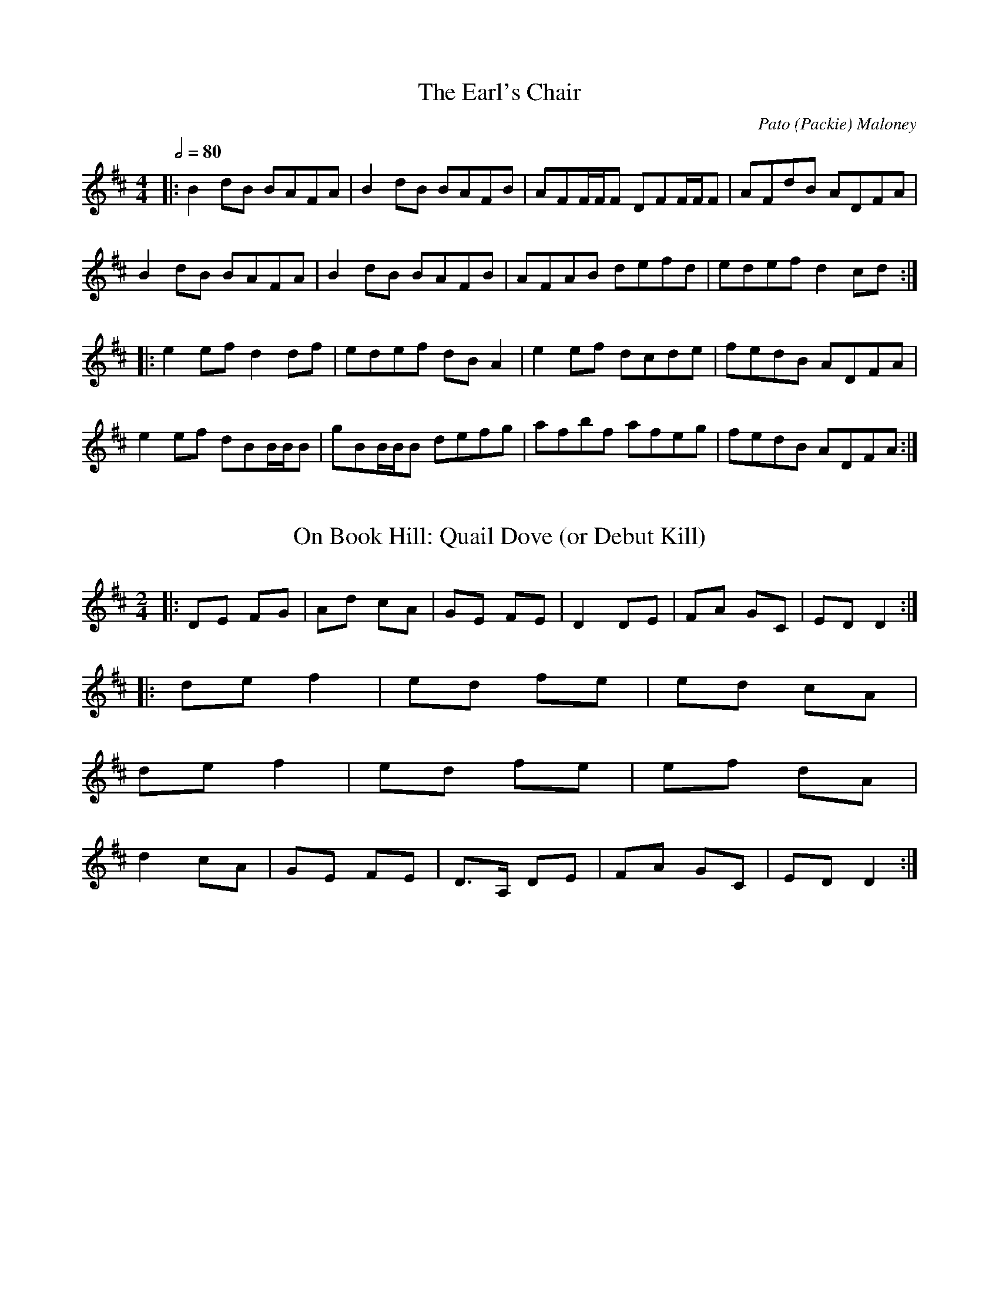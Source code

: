 %%abc-charset utf-8

X:1
T:The Earl's Chair
C:Pato (Packie) Maloney
I:tune composed Pato (Packie) Maloney of Woodford, Co Galway,
I:an uncle of Mike Rafferty (http://www.thesession.org/tunes/display/221)
Z:Gwen 2019-05-25 ~ version de la leçon de Cillian O'Dalaigh
M:4/4
L:1/8
Q:1/2=80
R:Reel
K:Dmaj
|: B2dB BAFA | B2dB BAFB | AFF/F/F DFF/F/F | AFdB ADFA |
   B2dB BAFA | B2dB BAFB | AFAB defd | edef d2cd :|
|: e2ef d2df | edef dBA2 | e2ef dcde | fedB ADFA |
   e2ef dBB/B/B | gBB/B/B defg | afbf afeg | fedB ADFA :|

X:4
T:On Book Hill: Quail Dove (or Debut Kill)
D:Brendan Begley & Caoimhín Ó Raghallaigh: A Moment of Madness (2010)
R:polka
M:2/4
L:1/8
K:D
% Normalement: c'est en Eb
|: DE FG | Ad cA | GE FE | D2 DE | FA GC | ED D2 :|
|: de f2 | ed fe | ed cA |
   de f2 | ed fe | ef dA |
   d2 cA | GE FE | D>A, DE | FA GC | ED D2 :|

X:5
T:Paddy Fahey's no20
D:Éamonn Coyne & Kris Drever: Honk Toot Suite (2006)
R:reel
M:2/2
Q:1/2=98
K:D
|: dBAG EFGE | AAAB cdec | dcAB cdef | ggfe dfec |
   dBAG EFGE | AAAB cded | dcAB cded | cAGE DBB/B/c :| 
|: ddfa gefe | dBAG EFGE | Addd bdad | gfed Adce | 
   defa gefe | dcAB =cBcd | eaaa eggg | aged cABc :| 

X:6
T:Souter Creek
D:LAU: Live (2008)
C:Aidan O'Rourke
Z:Gwenaël Lambrouin, 2016-09, d'après la mélodie guitare de Kris Drever
R:reel
M:2/2
K:D
|: FAGE DA,DE | F/F/FED B,EED | FAGE EDde | fedA FBBA | 
   FAGE DA,DE | F/F/FED B,Dde | fedA  G/G/GFA | FGFD A,DDE :| 
|: A,DFA GGFD | B,DGA GFDB, | A,DFD B,DGA | EAAG =F^FDB, | 
   A,DFA GGFD | B,DGA GFde | fedA GGFA |1 FGFD A,DED :|2 FGFD A,DDE | 

X:7
T:Maggie Pickin's
D:Dan Brouder: The Lark's Air (2011)
Z:Gwenaël Lambrouin, 2016-11-15
I:Morceau en Ab sur le disque
R:fling
M:2/2
Q:1/2=80
K:G
|: GEDE GAB2 | (3cBA (3BAG AGEF | GEDE GABd |1 (3efg dB ABG2 :|2 (3efg dB ABGB |
|: (3cBc ec (3BAB dB | AcBG AGE2 | GEDE GABd | (3efg dB ABG2 :|

X:8
T:Turn Hill
D:Dan Brouder: The Lark's Air (2011)
Z:Gwenaël Lambrouin, 2016-11-19
I:Morceau en Ab sur le disque
R:fling
M:2/2
K:G
|: (3efg ed Bdg2 | GBdB GBd2 | (3efg ed Bdga |1 gede BAag :|2 gede BAA2 |
|: agab aga2 | gega geg2 | agab agab |1 gede BAA2 :|2 gede BAag |
% On peut finir avec: | agab agab | gedB BAGB || A8 ||

X:9
T:Rollin in the Ryegrass (Shannon Heaton variations)
D:https://www.youtube.com/watch?v=JLdJIf_USs4
R:reel
M:2/2
K:D
%
% 1er passage
% -----------
% 
 ABAF DFAF | GGBG dGBG | ABAF DEFA | BzAF EFDB | 
% m2: short roll sur le G
 AAAF DFAF | G2BG dGBG | ABAF DEFA | BzAF EFDB ||
% m5: roll sur le A
 ABde fzfd | GGGe fedB | ABde fzdf | afdf efdB | 
 ABde fzdf | GGGe fedB | ABde fzdf | afdf efdB ||
% m13: inversion fd <-> df
%
% 2e passage
% -----------
%
 A3F DEFA | GGGB dzBG | ABAF DEFA | BzAF EFDB | 
% m1: note longue
% m2: roll sur le G + inversion BG -> GB
 ABAF DFAF | GABG DGBG | AzAF DEFA | BzAF EFDB || 
% attaque des notes avec le souffle sur les temps 3 et 4 des mesures
% m6: variation mélodique
 ABde fdef | fgfd edB/c/d | ABde fzdf | afdf efdB |
 ABde fzab | gggf fedB | ABde f2z2 | afdf efdB | 
 A8 || 

X:13
T:The White Petticoat
D:Solas: Solas (1996)
Z:Gwen
N:Joué avec Benjamin le flûtiste en session après
N:le spectacle de John à la salle commune
N:le 2018-01-26.
R:jig
M:6/8
Q:3/8=120
K:Em
|: Bed cBA | GFE B,EG | FBB cBB | eBB cBA |
   Bed cBA | GFE B,EG | FBB cBA | GED E3 :|
|: gec Gce | gaf gec | cBA EAc | Be^d eBG |
   FBB GBB | FBA GFE | B,EG cBA | GED E3 :|

X:15
T:The Gooseberry Bush
R:Reel
C:Trad.
D:Matt Molloy & Sean Keane: Contentment is Wealth (1985)
Z:Gwen 2018-05-31
M:2/2
Q:1/2=92
K:Dmix
|: ADFD EFGB | AGAB c2AG | ABcA dcAG | FGGF GGGA |
   D2FD EFGB | ABcA d2de | fdd^c dfed |1 cAGE EDD2 :|2 cAGE FDD2
|: Adde fded | c2cd cAG2 | AAAF GEEE | FGAB cAG2 |
   Ad^cd fded | c2cd cAG2 | ABcA dcAG | ABcA d2dc :|
|: Adde fd^cd | efge aged | ^cdef g2ef | ggge d^cAd |
   d2^cd GAAG | FGAB c2AG | ABcA dcAG |1 ABcA d2dc :|2 ABcA d2dB ||

X:16
T:Kamikaze Pigeon
R:Reel
C:Alan Kelly
D:The Alan Kelly Gang: Small Towns and Famous Nights (2011)
Z:Gwen 2018-06-03
M:2/2
Q:1/2=107
K:D
|: d2fd edfe | d2fd edBA | d2fd edBA | dBB/B/B gBfe |
   d3f edfe | dfed edBA | bfff afdB |1 ABdf edBc :|2 ABdf eAcd
|: e4 e3f | eBde faaf | e2de egag | fBB/B/B dAB/c/d |
   e3e- edfd | eBde faaf |1 b4 afba |
   fedB eABd :|2 bfff afba | fedB edBc ||

X:17
T:The Rose in the Heather
N:Cillian O'Dalaigh lesson, flute played by Kirsten Allstaff
R:Jig
Z:Gwen 2018-06-10
M:6/8
Q:3/8=90
K:D
|: FFF EFE | DFA BAF | ABd e2e | fdB AFE |
   D2F EDE | D2A BAF | B/c/dB AFE | FDD D3 :|
|: fdB ABd | faa afd | geg fff | edB A2D |
   FDB AB/c/d | f2a afa | bag gae | fdc d3 :|

X:18
T:The Exile's Jig
N:Joué avec Oliver Le Bourdonnec et Olivier Peau
D:Alan Stivell: Renaissance de la harpe celtique (#15.1)
D:Réalta: Open the Door for Three (#3.2)
R:Slip jig
Z:Gwen 2019-03-02
M:9/8
Q:3/8=90
K:Em
|: edB B2A G2E | E2E eee efg | e2d B2A G2A | B2d d2B def :|
| e2f gfe fed | edB e2d edB | e2f gfe fed | BAB d2B def |
| e2f gfe fed | edB e2d efg | agf gfe fed | BAB d2B AFB ||

X:19
T:The Big Reel of Ballynacally
R:Reel
D:Solas: Sunny Spells and Scattered Showers (1997)
Z:Gwen 2019-05-30 d'après un enregistrement de Jaouen
M:2/2
K:G
|: DGGG A2dc | AGGG AGGA | DGGG A2dc | AGGE =F2E=F |
   DGGG A2dc | AGGG AGGA | d2de f2fd |1 cAFG AGGA :|2 cAFG AGG2 |
|: dggd g2dg | g2ag ^fddd | g2fg a2ag | fdcA BGBd |
   g2fg a=f=fe | =fg=fd e2ce | d2de f2fd | cAFG AGG2 :|

X:20
T:An Léimras
R:Reel
D:Brighde Chaimbeul: The Reeling (2018)
Z:Gwen 2019-08-04
M:2/2
Q:1/2=82
K:Eb
|: E2ED EFED | C2FE FAGF | DEEC B,2EB, | CFFE FAGF |
  B,EED EFED | C2FE FAGF | DEEC B,EEB, | GAGF E2ED :|
|: E2GE BEGc | BGFE DEED | E2GE BEGc | BGFE DB,DF |
   E2GE BEGc | BGFE DFFF | GBBB Gccc | BGF/G/A GEED :|

X:21
T:An Léimras (G)
R:Reel
M:2/2
Q:1/2=82
K:Gmaj
|: G2GF GAGF | E2AG AcBA | FGGE D2GD | EAAG AcBA |
DGGF GAGF | E2AG AcBA | FGGE DGGD | BcBA G2GF :|
|: G2BG dGBe | dBAG FGGF | G2BG dGBe | dBAG FDFA |
G2BG dGBe | dBAG FAAA | Bddd Beee | dBA/2B/2c BGGF :|

X:22
T:Hanging By One Nut
C:Paul Sinclair
S:https://thesession.org/tunes/19470
R:Polka
M:2/4
L:1/8
Q:156
K:Bmin
|: dB Bd | c/d/e/c/ AB/c/ | dB df | e2 a>g |
   fd df | e/f/g/e/ BB/d/ | cA FA |1 B2 B>c :|2 B2 B2 ||
|: c>c cd | ed cA | za2 g | fede |
   fd df | e/f/g/e/ BB/d/ | cA FA | B2 B2 :|

X:23
T:The Green Hills of Tyrol
R:March
M:3/4
L:1/8
Q:1/4=74
K:Cmix
c>d
|: e2 ec ef | g2 ga ea | g>e d2 da | g>e c2 c>d |
   e2 ec ef | g2 ga ea | g>e d2 dc |1 e>d c2 c>d :|2 e>d c2 eg ||
|: c'2 c'2 ba | ag g2 g>a | gf f2 f>g | fe e2 eg |
   c'2 c'2 ba | ag g2 g>a | g2 g>f ef |1 g2 g2 eg :|2 g2 g2 c>d ||

X:24
T:The Old Time Wedding Reel
R:Reel
Z:Gwen 2021-02-04 d'après le "tune walkthrough" de Jenn Butterworth
M:2/2
K:Am
%B
|: AGEG AGEG | cdcA G2GB | A/A/Acd edcG | ABcd e2eg |
   abag egdB | cAGA c2cd | edcA GEcE |1 D/D/DEG A2AB :|2 D/D/DEG A3g |
|: ageg agea | gede g3 e | agea gaed | cAcd e2eg |
   abag egdB | cAGA c2cd | edcA GEcE |1 D/D/DEG A3g :|2 D/D/DEG A3B ||

X:25
T:The Weatherman
C:Alasdair White
R:Reel
Z:Gwen 2021-11-20 d'après le "tune walkthrough" de Jenn Butterworth
M:2/2
K:Dm
|: d3c AcAG | GFDC A,3C | DFED G2GA- | A2AG A/A/AGA |
   d3c AcAG | GFDE F3D | G3F GAcA |1 GFDC D2cD :|2 GFDC D2ga |
|: gfdc d2ed | fdeg fdcA | dcAG GFDE | FAED EDCD |
   A3F GAcA | GFDE F3D | G3F GAcA |1 GFDC D2ga :|2 GFDC D2cD ||

X:26
T:Absinthe Makes the Heart Grow Fonder
C:Ross Ainslie
Z:Gwen 2021-12-19 d'après le "tune walkthrough" de Jenn Butterworth
M:2/2
K:E
|: e3e dcBA | e2f/g/a g2fe | BABe f2BA | Befg a2ga |
   bgab c'2e2 | a3g/f/ e4 | BABf e2BA |1 Bde2 f2gf :|2 Bde2 f4 |
|: Be=d=c B=G=G=G | AEF/=G/A Bcde | fega beee | a3f/e/ =d4 |
   Be=d=c B=G=G=G | AEE/E/E EF=GA | BABf e2BA |1 Bde2 f4 :| Bde2 f2gf ||

X:27
T:The Golden Eagle
Z:Gwen 2021-01-06 d'après la leçon OAIM de Cillian O'Dallaigh
M:4/4
R:Hornpipe
Q:1/2=70
K:G
|: GB,DG BDGB | dGBd gbag | fed^c =cAFD | GBAG (3 FED (3 cBA |
   GB,DG BDGB | dGBd gbag | fed^c =cAFD |1 G/G/GGF G2c/B/A :|2 G/G/GGF G2b/b/b |
|: bB^df bagf | e^def gfg^g | aA^ce agfe | edd^c d2ab |
   c'afd ^cdef | gfga bgag | fed^c =cAFD |1 G/G/GGF G2b/b/b :|2 G/G/GGF G2c/B/A |

X:29
T:Behind the Haystack
Z:Gwen 2021-01-09 d'après la leçon de Jenn Butterworth
M:6/8
R:Jig
K:D
|: d2e fdB | d2e fdB | AFE EFE | AFE EFA |
   d2e fdB | d2e fdB | AFD DED | AFD DFA :|
|: B3 BAF | ABc dcB | AFE EFE | AFE EFA |
   B3 BAF | ABc dcB | AFD DED |1 AFD DFA :|2 AFD D2f |
|: g3 f3 | ede fdB | AFE EFE | AFE EFA |
   gbg faf | ede fdB | AFD DED |1 AFD D2f :|2 AFD D3 ||

